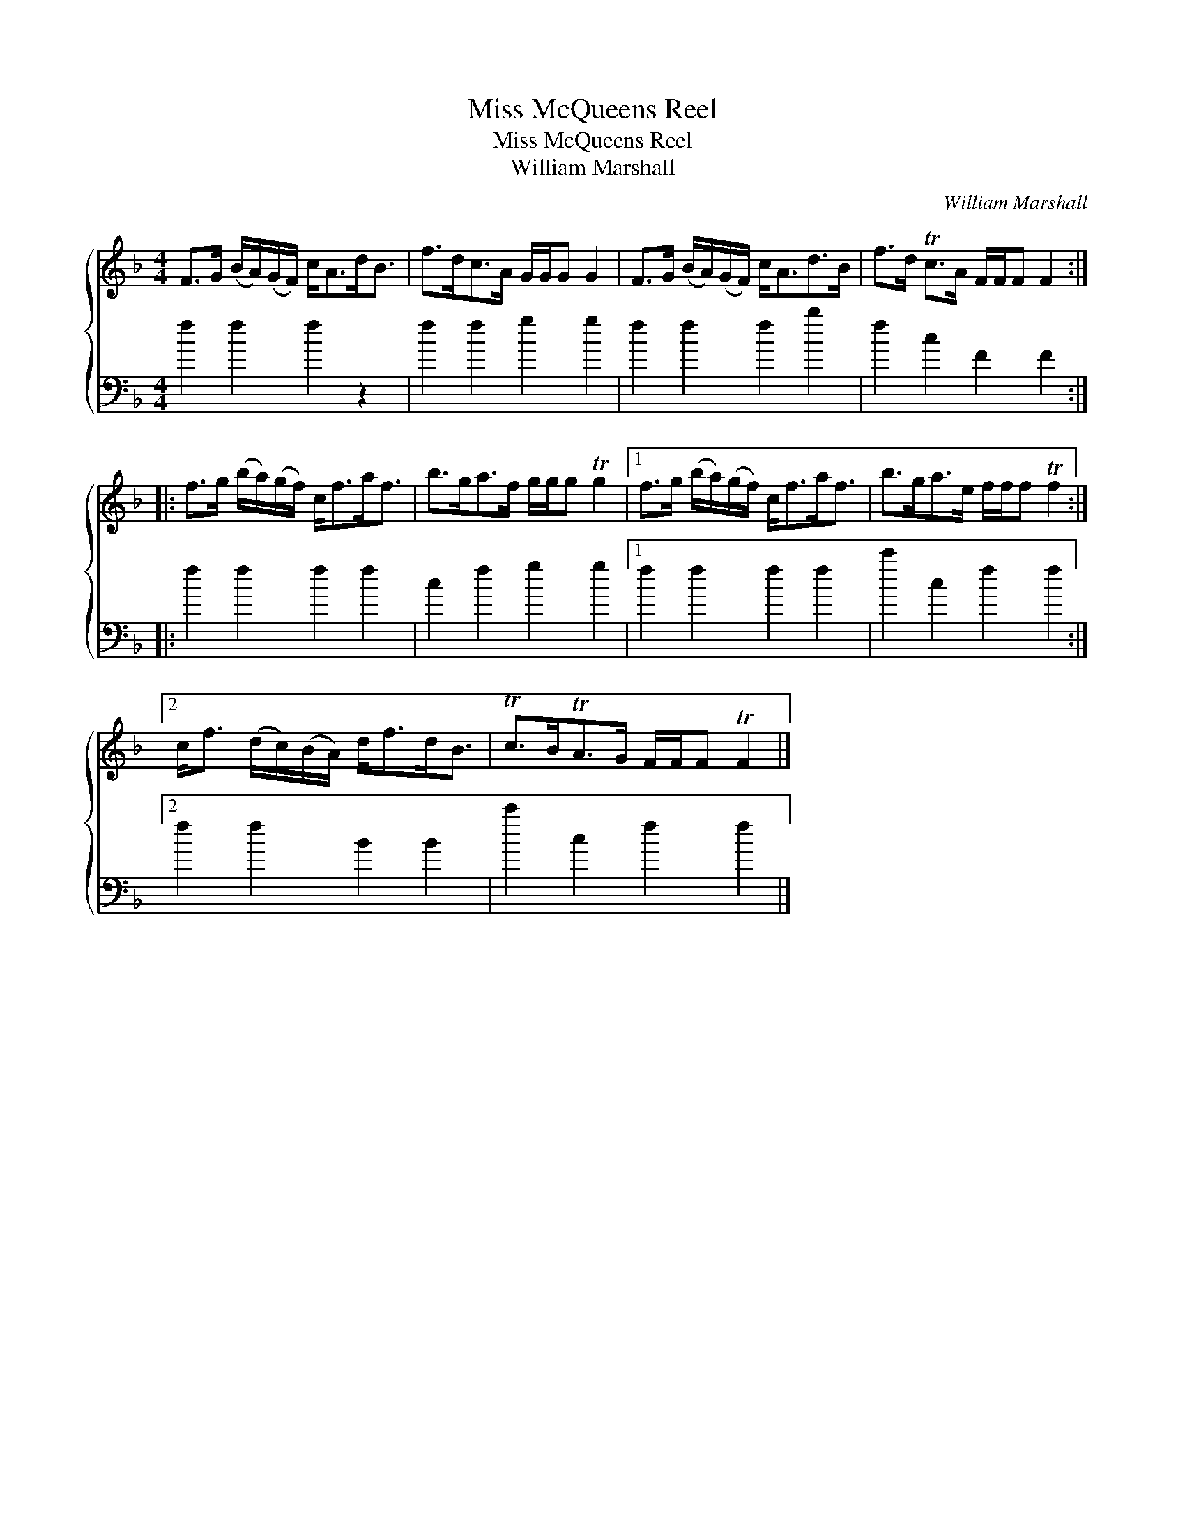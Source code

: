 X:1
T:Miss McQueens Reel
T:Miss McQueens Reel
T:William Marshall
C:William Marshall
%%score { 1 2 }
L:1/8
M:4/4
K:F
V:1 treble 
V:2 bass 
V:1
 F>G (B/A/)(G/F/) c<Ad<B | f>dc>A G/G/G G2 | F>G (B/A/)(G/F/) c<Ad>B | f>d Tc>A F/F/F F2 :: %4
 f>g (b/a/)(g/f/) c<fa<f | b>ga>f g/g/g Tg2 |1 f>g (b/a/)(g/f/) c<fa<f | b>ga>e f/f/f Tf2 :|2 %8
 c<f (d/c/)(B/A/) d<fd<B | Tc>BTA>G F/F/F TF2 |] %10
V:2
 f2 f2 f2 z2 | f2 f2 g2 g2 | f2 f2 f2 b2 | f2 c2 F2 F2 :: f2 f2 f2 f2 | c2 f2 g2 g2 |1 %6
 f2 f2 f2 f2 | c'2 c2 f2 f2 :|2 f2 f2 B2 B2 | c'2 c2 f2 f2 |] %10

